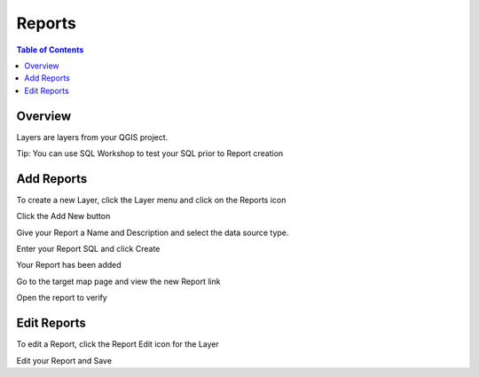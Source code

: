 **********************
Reports
**********************

.. contents:: Table of Contents

Overview
==================

Layers are layers from your QGIS project.

Tip: You can use SQL Workshop to test your SQL prior to Report creation

.. image:: qcarta-reports-3.png


Add Reports
==================

To create a new Layer, click the Layer menu and click on the Reports icon

.. image:: qcarta-reports-1.png

Click the Add New button

.. image:: qcarta-reports-2.png

Give your Report a Name and Description and select the data source type.

Enter your Report SQL and click Create

.. image:: qcarta-reports-2-b.png

Your Report has been added

.. image:: qcarta-reports-2-c.png

Go to the target map page and view the new Report link

.. image:: qcarta-reports-2-d.png

Open the report to verify

.. image:: qcarta-reports-2-e.png



Edit Reports
==================

To edit a Report, click the Report Edit icon for the Layer

.. image:: qcarta-reports-1.png

Edit your Report and Save

